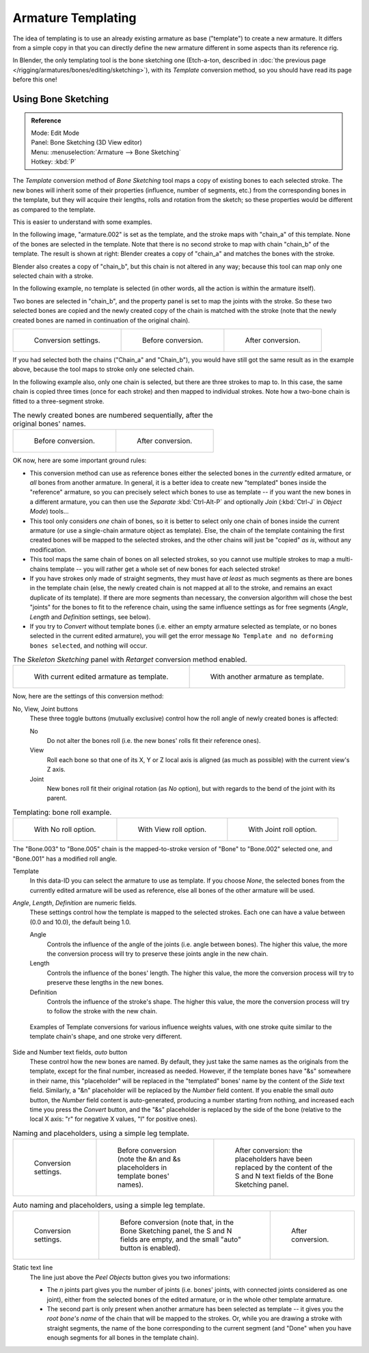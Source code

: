 ..    TODO/Review: {{review|copy=X}}.

*******************
Armature Templating
*******************

The idea of templating is to use an already existing armature as base ("template")
to create a new armature. It differs from a simple copy in that you can directly define the
new armature different in some aspects than its reference rig.

In Blender, the only templating tool is the bone sketching one
(Etch-a-ton, described in :doc:`the previous page </rigging/armatures/bones/editing/sketching>`),
with its *Template* conversion method, so you should have read its page before this one!


Using Bone Sketching
====================

.. admonition:: Reference
   :class: refbox

   | Mode:     Edit Mode
   | Panel:    Bone Sketching (3D View editor)
   | Menu:     :menuselection:`Armature --> Bone Sketching`
   | Hotkey:   :kbd:`P`

The *Template* conversion method of *Bone Sketching* tool maps a copy of
existing bones to each selected stroke. The new bones will inherit some of their properties
(influence, number of segments, etc.) from the corresponding bones in the template,
but they will acquire their lengths, rolls and rotation from the sketch;
so these properties would be different as compared to the template.

This is easier to understand with some examples.

In the following image, "armature.002" is set as the template,
and the stroke maps with "chain_a" of this template.
None of the bones are selected in the template.
Note that there is no second stroke to map with chain "chain_b" of the template.
The result is shown at right:
Blender creates a copy of "chain_a" and matches the bones with the stroke.

Blender also creates a copy of "chain_b", but this chain is not altered in any way;
because this tool can map only one selected chain with a stroke.

In the following example, no template is selected (in other words, all the action is within the armature itself).

Two bones are selected in "chain_b",
and the property panel is set to map the joints with the stroke. So these two selected bones
are copied and the newly created copy of the chain is matched with the stroke (note that the newly created bones are named in continuation of the original chain).

.. list-table::

   * - .. figure:: /images/rigging_armatures_bones_editing_templating_sketching-panel-1.png

          Conversion settings.

     - .. figure:: /images/rigging_armatures_bones_editing_templating_stroke-conversion-1.png

          Before conversion.

     - .. figure:: /images/rigging_armatures_bones_editing_templating_stroke-conversion-2.png

          After conversion.

If you had selected both the chains ("Chain_a" and "Chain_b"),
you would have still got the same result as in the example above,
because the tool maps to stroke only one selected chain.

In the following example also, only one chain is selected,
but there are three strokes to map to. In this case, the same chain is copied three times
(once for each stroke) and then mapped to individual strokes.
Note how a two-bone chain is fitted to a three-segment stroke.

.. list-table:: The newly created bones are numbered sequentially, after the original bones' names.

   * - .. figure:: /images/rigging_armatures_bones_editing_templating_stroke-multi-conversion-1.png

          Before conversion.

     - .. figure:: /images/rigging_armatures_bones_editing_templating_stroke-multi-conversion-2.png

          After conversion.

OK now, here are some important ground rules:

- This conversion method can use as reference bones either the selected bones in the *currently* edited armature,
  or *all* bones from another armature.
  In general, it is a better idea to create new "templated" bones inside the "reference"
  armature, so you can precisely select which bones to use as template --
  if you want the new bones in a different armature, you can then use the *Separate*
  :kbd:`Ctrl-Alt-P` and optionally *Join* (:kbd:`Ctrl-J` in *Object Mode*) tools...
- This tool only considers *one* chain of bones,
  so it is better to select only one chain of bones inside the current armature
  (or use a single-chain armature object as template).
  Else, the chain of the template containing the first created bones will be mapped to the
  selected strokes, and the other chains will just be "copied" *as is*, without any modification.
- This tool maps the same chain of bones on all selected strokes,
  so you cannot use multiple strokes to map a multi-chains template --
  you will rather get a whole set of new bones for each selected stroke!
- If you have strokes only made of straight segments,
  they must have *at least* as much segments as there are bones in the template chain
  (else, the newly created chain is not mapped at all to the stroke,
  and remains an exact duplicate of its template).
  If there are more segments than necessary,
  the conversion algorithm will chose the best "joints" for the bones to fit to the reference chain,
  using the same influence settings as for free segments (*Angle*, *Length* and *Definition* settings, see below).
- If you try to *Convert* without template bones (i.e.
  either an empty armature selected as template,
  or no bones selected in the current edited armature),
  you will get the error message ``No Template and no deforming bones selected``, and nothing will occur.

.. list-table:: The *Skeleton Sketching* panel with *Retarget* conversion method enabled.

   * - .. figure:: /images/rigging_armatures_bones_editing_templating_sketching-panel-1.png

          With current edited armature as template.

     - .. figure:: /images/rigging_armatures_bones_editing_templating_sketching-panel-2.png

          With another armature as template.

Now, here are the settings of this conversion method:

No, View, Joint buttons
   These three toggle buttons (mutually exclusive) control how the roll angle of newly created bones is affected:

   No
      Do not alter the bones roll (i.e. the new bones' rolls fit their reference ones).
   View
      Roll each bone so that one of its X, Y or Z local axis is aligned
      (as much as possible) with the current view's Z axis.
   Joint
      New bones roll fit their original rotation (as *No* option),
      but with regards to the bend of the joint with its parent.

.. list-table:: Templating: bone roll example.

   * - .. figure:: /images/rigging_armatures_bones_editing_templating_bone-roll-1.png

          With No roll option.

     - .. figure:: /images/rigging_armatures_bones_editing_templating_bone-roll-2.png

          With View roll option.

     - .. figure:: /images/rigging_armatures_bones_editing_templating_bone-roll-3.png

          With Joint roll option.

The "Bone.003" to "Bone.005" chain is the mapped-to-stroke
version of "Bone" to "Bone.002" selected one, and "Bone.001" has a modified roll angle.

Template
   In this data-ID you can select the armature to use as template.
   If you choose *None*, the selected bones from the currently edited armature will be used as reference,
   else all bones of the other armature will be used.

*Angle*, *Length*, *Definition* are numeric fields.
   These settings control how the template is mapped to the selected strokes.
   Each one can have a value between (0.0 and 10.0), the default being 1.0.

   Angle
      Controls the influence of the angle of the joints (i.e. angle between bones). The higher this value,
      the more the conversion process will try to preserve these joints angle in the new chain.
   Length
      Controls the influence of the bones' length. The higher this value,
      the more the conversion process will try to preserve these lengths in the new bones.
   Definition
      Controls the influence of the stroke's shape. The higher this value,
      the more the conversion process will try to follow the stroke with the new chain.

.. figure:: /images/rigging_armatures_bones_editing_templating_influence-weights.png

   Examples of Template conversions for various influence weights values,
   with one stroke quite similar to the template chain's shape, and one stroke very different.

Side and Number text fields, *auto* button
   These control how the new bones are named. By default,
   they just take the same names as the originals from the template, except for the final number,
   increased as needed. However, if the template bones have "&s" somewhere in their name,
   this "placeholder" will be replaced in the "templated" bones' name by the content of the *Side* text field.
   Similarly, a "&n" placeholder will be replaced by the *Number* field content.
   If you enable the small *auto* button, the *Number* field content is auto-generated,
   producing a number starting from nothing, and increased each time you press the *Convert* button,
   and the "&s" placeholder is replaced by the side of the bone (relative to the local X axis:
   "r" for negative X values, "l" for positive ones).

.. list-table:: Naming and placeholders, using a simple leg template.

   * - .. figure:: /images/rigging_armatures_bones_editing_templating_sketching-panel-3.png
          :width: 200px

          Conversion settings.

     - .. figure:: /images/rigging_armatures_bones_editing_templating_name-placeholders-1.png
          :width: 200px

          Before conversion (note the &n and &s
          placeholders in template bones' names).

     - .. figure:: /images/rigging_armatures_bones_editing_templating_name-placeholders-2.png
          :width: 200px

          After conversion: the placeholders have been replaced by the
          content of the S and N text fields of the Bone Sketching panel.

.. list-table:: Auto naming and placeholders, using a simple leg template.

   * - .. figure:: /images/rigging_armatures_bones_editing_templating_sketching-panel-4.png
          :width: 200px

          Conversion settings.

     - .. figure:: /images/rigging_armatures_bones_editing_templating_auto-naming-1.png
          :width: 200px

          Before conversion (note that, in the Bone Sketching panel,
          the S and N fields are empty, and the small "auto" button is enabled).

     - .. figure:: /images/rigging_armatures_bones_editing_templating_auto-naming-2.png
          :width: 200px

          After conversion.

Static text line
   The line just above the *Peel Objects* button gives you two informations:

   - The *n* joints part gives you the number of joints
     (i.e. bones' joints, with connected joints considered as one joint),
     either from the selected bones of the edited armature, or in the whole other template armature.
   - The second part is only present when another armature has been selected as template --
     it gives you the *root bone's name* of the chain that will be mapped to the strokes.
     Or, while you are drawing a stroke with straight segments,
     the name of the bone corresponding to the current segment
     (and "Done" when you have enough segments for all bones in the template chain).
